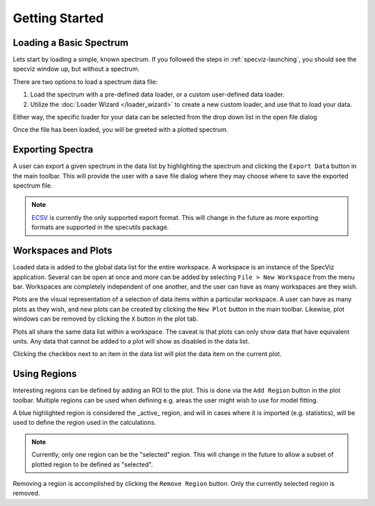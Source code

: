 .. _specviz-start:

Getting Started
===============

Loading a Basic Spectrum
------------------------

Lets start by loading a simple, known spectrum. If you followed the steps in
:ref:`specviz-launching`, you should see the specviz window up, but without a
spectrum.

There are two options to load a spectrum data file:

1. Load the spectrum with a pre-defined data loader, or a custom user-defined data loader.
2. Utilize the :doc:`Loader Wizard </loader_wizard>` to create a new custom loader, and use that to load your data.

Either way, the specific loader for your data can be selected from the drop
down list in the open file dialog

.. image:: _static/open_file_dialog.png

.. image:: _static/loader_select.png

Once the file has been loaded, you will be greeted with a plotted spectrum.


Exporting Spectra
-----------------

A user can export a given spectrum in the data list by highlighting the
spectrum and clicking the ``Export Data`` button in the main toolbar. This
will provide the user with a save file dialog where they may choose where to
save the exported spectrum file.

.. note::

    `ECSV <http://docs.astropy.org/en/stable/api/astropy.io.ascii.Ecsv.html>`_
    is currently the only supported export format. This will change in the
    future as more exporting formats are supported in the specutils package.


Workspaces and Plots
--------------------

Loaded data is added to the global data list for the entire workspace. A
workspace is an instance of the SpecViz application. Several can be
open at once and more can be added by selecting ``File > New Workspace`` from
the menu bar. Workspaces are completely independent of one another, and the
user can have as many workspaces are they wish.

Plots are the visual representation of a selection of data items within a
particular workspace. A user can have as many plots as they wish, and new plots
can be created by clicking the ``New Plot`` button in the main toolbar.
Likewise, plot windows can be removed by clicking the ``X`` button in the plot
tab.

Plots all share the same data list within a workspace. The caveat is that plots
can only show data that have equivalent units. Any data that cannot be added
to a plot will show as disabled in the data list.

.. image:: _static/disabled_data_item.png

Clicking the checkbox next to an item in the data list will plot the data
item on the current plot.


Using Regions
-------------

Interesting regions can be defined by adding an ROI to the plot. This is done
via the ``Add Region`` button in the plot toolbar. Multiple regions can be
used when defining e.g. areas the user might wish to use for model fitting.

A blue highlighted region is considered the _active_ region, and will in cases
where it is imported (e.g. statistics), will be used to define the region
used in the calculations.

.. note::

    Currently, only one region can be the "selected" region. This will change
    in the future to allow a subset of plotted region to be defined as
    "selected".

Removing a region is accomplished by clicking the ``Remove Region`` button.
Only the currently selected region is removed.




